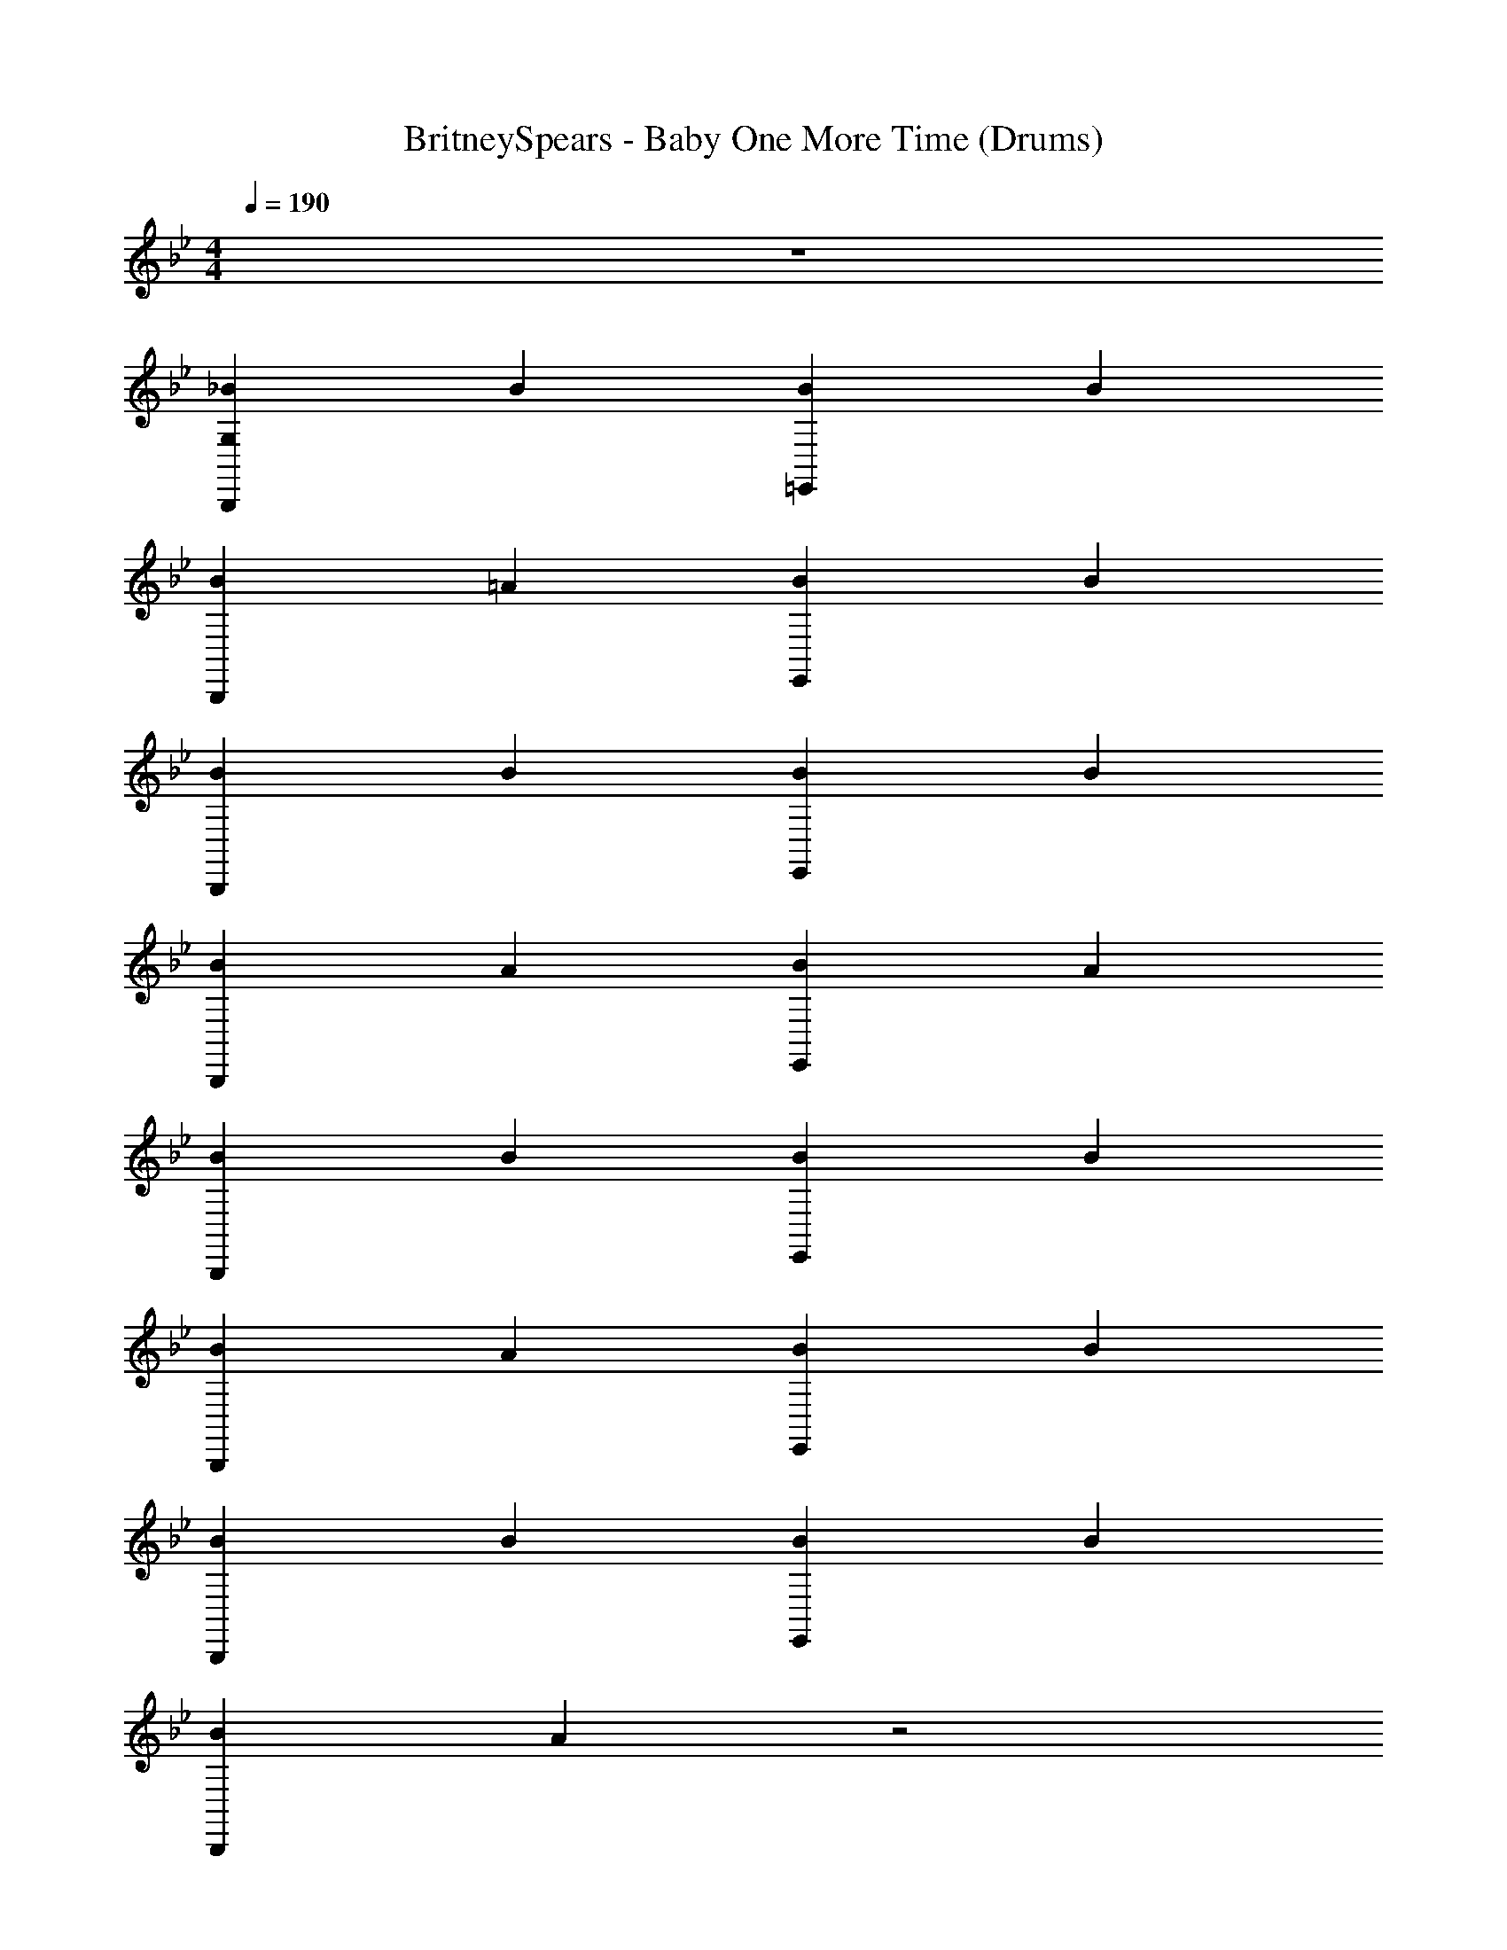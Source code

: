 X: 1
T: BritneySpears - Baby One More Time (Drums)
Z: ABC Generated by Starbound Composer v0.8.7
L: 1/4
M: 4/4
Q: 1/4=190
K: Bb
z4 
[_BB,,,G,] B [B=E,,] B 
[BB,,,] =A [BE,,] B 
[BB,,,] B [BE,,] B 
[BB,,,] A [BE,,] A 
[BB,,,] B [BE,,] B 
[BB,,,] A [BE,,] B 
[BB,,,] B [BE,,] B 
[BB,,,] A z2 
[B,,,G,] B [BE,,] B 
[BB,,,] A [BE,,] B 
[BB,,,] B [BE,,] B 
[BB,,,] A [BE,,] A 
[BB,,,] B [BE,,] B 
[BB,,,] A [BE,,] B 
[BB,,,] B [BE,,] B 
[BB,,,] A [BE,,] A 
[BB,,,] B [BE,,] B 
[BB,,,] A [BE,,] B 
[BB,,,] B [BE,,] B 
[BB,,,] A [BE,,] A 
[BB,,,] B [BE,,] B 
[BB,,,] A [BE,,] B 
[BB,,,] B [BE,,] B 
[BB,,,] A [BE,,] A 
[BB,,,G,] B [BE,,] B 
[BB,,,] A [BE,,] B 
[BB,,,] B [BE,,] B 
[BB,,,] A [BE,,] A 
[BB,,,] B [BE,,] B 
[BB,,,] A [BE,,] B 
[BB,,,] B [BE,,] B 
[BB,,,] A [BE,,] A 
[BB,,,G,] B [BE,,] B 
[BB,,,] A [BE,,] B 
[BB,,,] B [BE,,] B 
[BB,,,] A [BE,,] A 
[BB,,,] B [BE,,] B 
[BB,,,] A [BE,,] B 
[BB,,,] B [BE,,] B 
[BB,,,] A [BE,,] A 
[BB,,,G,] B [BE,,] B 
[BB,,,] A [BE,,] B 
[BB,,,] B [BE,,] [z/B] B,,,/ 
[BB,,,] [z/A] B,,,/ [BB,,,] [z/A] B,,,/ 
[BB,,,] B [BE,,] B 
[BB,,,] A [BE,,] B 
[BB,,,] B [BE,,] B 
[BB,,,] A [BE,,] A 
[B,,,G,] z4 
A [BE,,] A [BB,,,G,] 
B [BE,,] B [BB,,,] 
A [BE,,] A [BB,,,] 
B [BE,,] B [BB,,,] 
A [BE,,] B [BB,,,] 
B [BE,,] B [BB,,,] 
A [BE,,] A [BB,,,] 
B [BE,,] B [BB,,,] 
A [BE,,] B [BB,,,] 
B [BE,,] B [BB,,,] 
A [BE,,] A [BB,,,] 
B [BE,,] B [BB,,,] 
A [BE,,] B [BB,,,] 
B [BE,,] B [BB,,,] 
A [BE,,] A [BB,,,G,] 
B [BE,,] B [BB,,,] 
A [BE,,] B [BB,,,] 
B [BE,,] B [BB,,,] 
A [BE,,] A [BB,,,] 
B [BE,,] B [BB,,,] 
A [BE,,] B [BB,,,] 
B [BE,,] B [BB,,,] 
A [BE,,] A [BB,,,G,] 
B [BE,,] B [BB,,,] 
A [BE,,] B [BB,,,] 
B [BE,,] B [BB,,,] 
A [BE,,] A [BB,,,] 
B [BE,,] B [BB,,,] 
A [BE,,] B [BB,,,] 
B [BE,,] B [BB,,,] 
A [BE,,] A [BB,,,G,] 
B [BE,,] B [BB,,,] 
A [BE,,] B [BB,,,] 
B [BE,,] [z/B] B,,,/ [BB,,,] 
[z/A] B,,,/ [BB,,,] [z/A] B,,,/ [BB,,,] 
B [BE,,] B [BB,,,] 
A [BE,,] B [B,,,G,] z4 
A [BE,,] A [BB,,,G,] 
B [BE,,] B [BB,,,] 
A [BE,,] B [BB,,,] 
B [BE,,] B [BB,,,] 
A [BE,,] A [BB,,,] 
B [BE,,] B [BB,,,] 
A [BE,,] B [BB,,,] 
B [BE,,] B [BB,,,] 
A z2 [B,,,G,] z31 
[C,,B] A [BD,,] [z/A] C,,/ 
[C,,/B] D,,/ A [BD,,] [z/A] C,,/ 
[C,,B] A [BD,,] [z/A] C,,/ 
[C,,/B] D,,/ A [BD,,] [z/A] C,,/ 
[C,,B] A [BD,,] [z/A] C,,/ 
[C,,/B] D,,/ A [BD,,] [z/A] C,,/ 
[AC,,] A A A 
[AC,,] A E,, z 
[BB,,,G,] B [BE,,] B 
[BB,,,] A [BE,,] B 
[BB,,,] B [BE,,] B 
[BB,,,] A [BE,,] A 
[BB,,,] B [BE,,] B 
[BB,,,] A [BE,,] B 
[BB,,,] B [BE,,] B 
[BB,,,] A [BE,,] A 
[BB,,,G,] B [BE,,] B 
[BB,,,] A [BE,,] B 
[BB,,,G,] B [BE,,] B 
[BB,,,] A [BE,,] A 
[BB,,,G,] B [BE,,] B 
[BB,,,] A [BE,,] B 
[BB,,,G,] B [BE,,] B 
[BB,,,G,] A [BG,B,,,] A 
[B,,,G,] z4 
A [BE,,] A [BB,,,G,] 
B [BE,,] B [BB,,,] 
A [BE,,] A [BB,,,] 
B [BE,,] B [BB,,,] 
A [BE,,] B [BB,,,] 
B [BE,,] B [BB,,,] 
A [BE,,] A [BB,,,G,] 
B [BE,,] B [BB,,,] 
A [BE,,] B [BB,,,] 
B [BE,,] [z/B] B,,,/ [BB,,,] 
[z/A] B,,,/ [BB,,,] [z/A] B,,,/ [BB,,,] 
B [BE,,] B [BB,,,] 
A [BE,,] B [BB,,,] 
B [BE,,] B [BB,,,] 
A [BE,,] A [BB,,,G,] 
B [BE,,] B [BB,,,] 
A [BE,,] B [BB,,,] 
B [BE,,] B [BB,,,] 
A [BE,,] A [BB,,,] 
B [BE,,] B [BB,,,] 
A [BE,,] B [BB,,,] 
B [BE,,] B [BB,,,] 
A [BE,,] A [BB,,,G,] 
B [BE,,] B [BB,,,] 
A [BE,,] B [BB,,,] 
B [BE,,] [z/B] B,,,/ [BB,,,] 
[z/A] B,,,/ [BB,,,] [z/A] B,,,/ [BB,,,] 
B [BE,,] B [BB,,,] 
A [BE,,] B [B,,,G,] z7 
[B,,,G,] 
